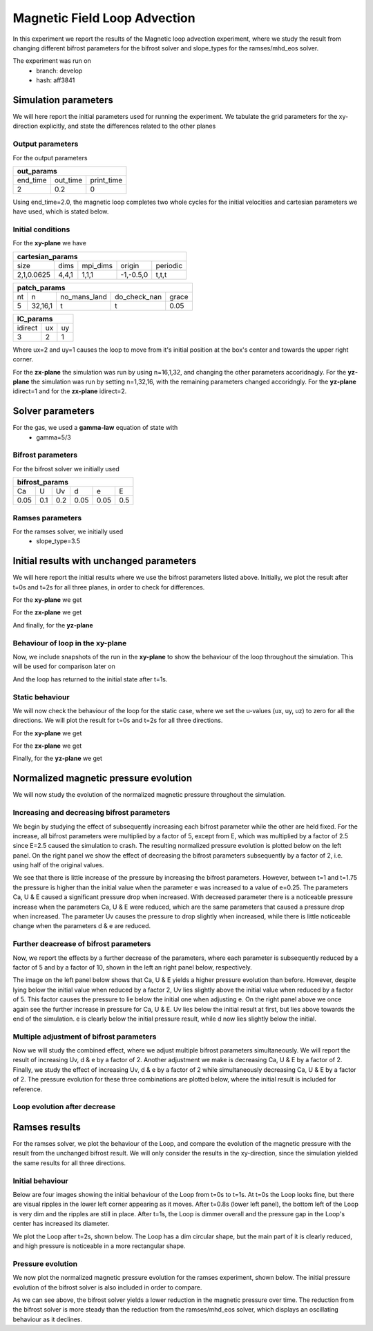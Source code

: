 Magnetic Field Loop Advection 
=============================

In this experiment we report the results of the Magnetic loop advection experiment, where we study the result from changing different bifrost parameters for the bifrost solver and slope_types for the ramses/mhd_eos solver. 

The experiment was run on 
 * branch: develop
 * hash: aff3841


Simulation parameters
#####################

We will here report the initial parameters used for running the experiment. We tabulate the grid parameters for the xy-direction explicitly, and state the differences related to the other planes

Output parameters
*****************

For the output parameters 

+---------------------------------+
| out_params                      |
+=========+==========+============+
| end_time| out_time | print_time |               
+---------+----------+------------+
| 2       |    0.2   | 0          |
+---------+----------+------------+

Using end_time=2.0, the magnetic loop completes two whole cycles for the initial velocities and cartesian parameters we have used, which is stated below. 

Initial conditions
******************

For the **xy-plane** we have 

+-------------------------------------------------------+
| cartesian_params                                      |
+============+=======+==========+============+==========+
| size       | dims  | mpi_dims | origin     | periodic |
+------------+-------+----------+------------+----------+
| 2,1,0.0625 | 4,4,1 | 1,1,1    | -1,-0.5,0  | t,t,t    |
+------------+-------+----------+------------+----------+

+----------------------------------------------------+
| patch_params                                       |
+====+=========+==============+==============+=======+
| nt | n       | no_mans_land | do_check_nan | grace |
+----+---------+--------------+--------------+-------+
| 5  | 32,16,1 | t            | t            | 0.05  |
+----+---------+--------------+--------------+-------+

+---------------------+
| IC_params           |
+===========+====+====+
| idirect   | ux | uy |
+-----------+----+----+
| 3         | 2  | 1  |
+-----------+----+----+

Where ux=2 and uy=1 causes the loop to move from it's initial position at the box's center and towards the upper right corner. 

For the **zx-plane** the simulation was run by using  n=16,1,32, and changing the other parameters accoridnagly. For the **yz-plane**  the simulation was run by setting n=1,32,16, with the remaining parameters changed accoridngly. For the **yz-plane** idirect=1 and for the **zx-plane** idirect=2. 


Solver parameters
#################

For the gas, we used a **gamma-law** equation of state with 
 * gamma=5/3 

Bifrost parameters
******************

For the bifrost solver we initially used 

+--------------------------------------+
| bifrost_params                       |
+======+=====+=====+======+======+=====+
| Ca   | U   | Uv  | d    | e    | E   | 
+------+-----+-----+------+------+-----+
| 0.05 | 0.1 | 0.2 | 0.05 | 0.05 | 0.5 |
+------+-----+-----+------+------+-----+



Ramses parameters
*****************

For the ramses solver, we initially used 
 * slope_type=3.5

Initial results with unchanged parameters
#########################################


We will here report the initial results where we use the bifrost parameters listed above. Initially, we plot the result after t=0s and t=2s for all three planes, in order to check for differences. 

For the **xy-plane** we get 

.. image:: Mag_img/initial/magnetic_pressure_loop_xy_0.png
   :width: 48 % 
.. image:: Mag_img/initial/magnetic_pressure_loop_xy_10.png
   :width: 48 % 


For the **zx-plane** we get 

.. image:: Mag_img/initial/magnetic_pressure_loop_zx_0.png
   :width: 48 % 
.. image:: Mag_img/initial/magnetic_pressure_loop_zx_10.png
   :width: 48 % 



And finally, for the **yz-plane**

.. image:: Mag_img/initial/magnetic_pressure_loop_yz_0.png
   :width: 48 % 
.. image:: Mag_img/initial/magnetic_pressure_loop_yz_10.png
   :width: 48 % 



Behaviour of loop in the xy-plane
*********************************

Now, we include snapshots of the run in the **xy-plane** to show the behaviour of the loop throughout the simulation. This will be used for comparison later on 

.. image:: Mag_img/xy_initial/magnetic_pressure_loop_xy_0.png 
   :width: 48 % 
.. image:: Mag_img/xy_initial/magnetic_pressure_loop_xy_2.png
   :width: 48 % 
.. image:: Mag_img/xy_initial/magnetic_pressure_loop_xy_4.png 
   :width: 48 % 
.. image:: Mag_img/xy_initial/magnetic_pressure_loop_xy_5.png
   :width: 48 % 

And the loop has returned to the initial state after t=1s. 





Static behaviour 
****************

We will now check the behaviour of the loop for the static case, where we set the u-values (ux, uy, uz) to zero for all the directions. We will plot the result for t=0s and t=2s for all three directions. 

For the **xy-plane** we get

.. image:: Mag_img/static/magnetic_pressure_static_loop_xy_init.png
   :width: 48 % 
.. image:: Mag_img/static/magnetic_pressure_static_loop_xy_final.png
   :width: 48 % 


For the **zx-plane** we get 

.. image:: Mag_img/static/magnetic_pressure_static_loop_zx_init.png
   :width: 48 % 
.. image:: Mag_img/static/magnetic_pressure_static_loop_zx_final.png
   :width: 48 % 



Finally, for the **yz-plane** we get 

.. image:: Mag_img/static/magnetic_pressure_static_loop_yz_init.png
   :width: 48 % 
.. image:: Mag_img/static/magnetic_pressure_static_loop_yz_final.png
   :width: 48 % 




Normalized magnetic pressure evolution
######################################

We will now study the evolution of the normalized magnetic pressure throughout the simulation. 

Increasing and decreasing bifrost parameters
********************************************

We begin by studying the effect of subsequently increasing each bifrost parameter while the other are held fixed. For the increase, all bifrost parameters were multiplied by a factor of 5, except from E, which was multiplied by a factor of 2.5 since E=2.5 caused the simulation to crash. The resulting normalized pressure evolution is plotted below on the left panel. On the right panel we show the effect of decreasing the bifrost parameters subsequently by a factor of 2, i.e. using half of the original values.  

.. image:: Mag_img/pressure_evolution/loop_xy_mod_incr_pb_evolution.png
   :width: 48 % 
.. image:: Mag_img/pressure_evolution/loop_xy_mod_red_pb_evolution.png
   :width: 48 % 

We see that there is little increase of the pressure by increasing the bifrost parameters. However, between t=1 and t=1.75 the pressure is higher than the initial value when the parameter e was increased to a value of e=0.25. The parameters Ca, U & E caused a significant pressure drop when increased. With decreased parameter there is a noticeable pressure increase when the parameters Ca, U & E were reduced, which are the same parameters that caused a pressure drop when increased. The parameter Uv causes the pressure to drop slightly when increased, while there is little noticeable change when the parameters d & e are reduced.  

Further deacrease of bifrost parameters
***************************************

Now, we report the effects by a further decrease of the parameters, where each parameter is subsequently reduced by a factor of 5 and by a factor of 10, shown in the left an right panel below, respectively. 

.. image:: Mag_img/pressure_evolution/loop_xy_fact5-red_pb_evolution.png
   :width: 48 % 
.. image:: Mag_img/pressure_evolution/loop_xy_fact10-red_pb_evolution.png
   :width: 48 % 

The image on the left panel below shows that Ca, U & E yields a higher pressure evolution than before. However, despite lying below the initial value when reduced by a factor 2, Uv lies slightly above the initial value when reduced by a factor of 5. This factor causes the pressure to lie below the initial one when adjusting e. On the right panel above we once again see the further increase in pressure for Ca, U & E. Uv lies below the initial result at first, but lies above towards the end of the simulation. e is clearly below the initial pressure result, while d now lies slightly below the initial. 

Multiple adjustment of bifrost parameters 
******************************************

Now we will study the combined effect, where we adjust multiple bifrost parameters simultaneously. We will report the result of increasing Uv, d & e by a factor of 2. Another adjustment we make is decreasing Ca, U & E by a factor of 2. Finally, we study the effect of increasing Uv, d & e by a factor of 2 while simultaneously decreasing Ca, U & E by a factor of 2. The pressure evolution for these three combinations are plotted below, where the initial result is included for reference.  

.. image:: Mag_img/pressure_evolution/loop_xy_comb-adjust_pb_evolution.png
   :width: 48 % 

Loop evolution after decrease
*****************************

.. image:: Mag_img/2D_pressure/magnetic_loop_xy_mod_red6_1.png
   :width: 48 % 
.. image:: Mag_img/2D_pressure/magnetic_loop_xy_mod_red6_10.png
   :width: 48 % 

.. image:: Mag_img/2D_pressure/magnetic_loop_xy_fact5-red6_1.png
   :width: 48 % 
.. image:: Mag_img/2D_pressure/magnetic_loop_xy_fact5-red6_10.png
   :width: 48 % 


.. image:: Mag_img/2D_pressure/magnetic_loop_xy_fact10-red6_1.png
   :width: 48 % 
.. image:: Mag_img/2D_pressure/magnetic_loop_xy_fact10-red6_10.png
   :width: 48 % 



Ramses results 
###############

For the ramses solver, we plot the behaviour of the Loop, and compare the evolution of the magnetic pressure with the result from the unchanged bifrost result. We will only consider the results in the xy-direction, since the simulation yielded the same results for all three directions. 

Initial behaviour 
*****************

Below are four images showing the initial behaviour of the Loop from t=0s to t=1s. At t=0s the Loop looks fine, but there are visual ripples in the lower left corner appearing as it moves. After t=0.8s (lower left panel), the bottom left of the Loop is very dim and the ripples are still in place. After t=1s, the Loop is dimmer overall and the pressure gap in the Loop's center has increased its diameter.  

.. image:: Mag_img/ramses/magnetic_pressure_ramses_loop_xy_0.png 
   :width: 48 % 
.. image:: Mag_img/ramses/magnetic_pressure_ramses_loop_xy_2.png 
   :width: 48 % 
.. image:: Mag_img/ramses/magnetic_pressure_ramses_loop_xy_4.png 
   :width: 48 % 
.. image:: Mag_img/ramses/magnetic_pressure_ramses_loop_xy_5.png 
   :width: 48 % 

We plot the Loop after t=2s, shown below. The Loop has a dim circular shape, but the main part of it is clearly reduced, and high pressure is noticeable in a more rectangular shape. 

.. image:: Mag_img/ramses/magnetic_pressure_ramses_loop_xy_10.png 
   :width: 48 % 


Pressure evolution
******************

We now plot the normalized magnetic pressure evolution for the ramses experiment, shown below. The initial pressure evolution of the bifrost solver is also included in order to compare. 

.. image:: Mag_img/pressure_evolution/bifrost-ramses_xy_pb_evolution.png 
   :width: 48 % 

As we can see above, the bifrost solver yields a lower reduction in the magnetic pressure over time. The reduction from the bifrost solver is more steady than the reduction from the ramses/mhd_eos solver, which displays an oscillating behaviour as it declines.   










